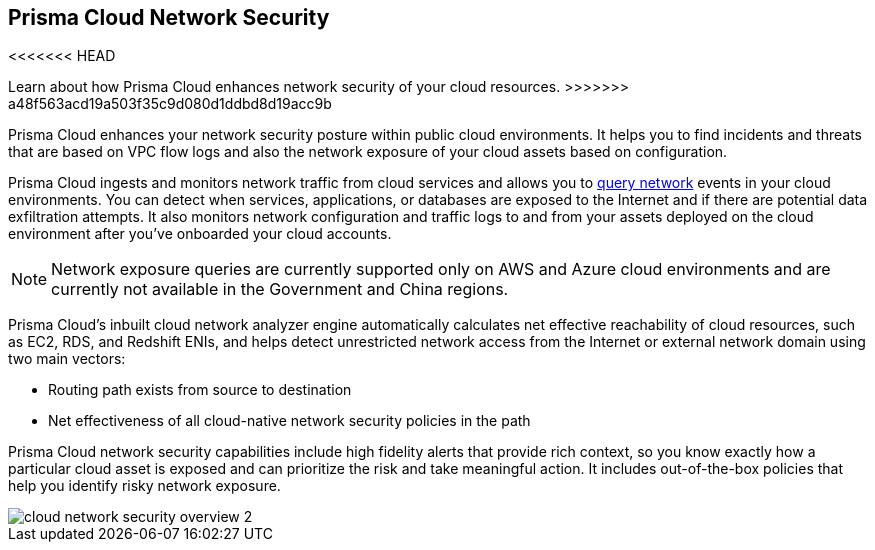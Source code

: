 [#id0c074ca8-d15b-4b37-a930-75c1b91950ab]
== Prisma Cloud Network Security

<<<<<<< HEAD
//Learn about how Prisma Cloud enhances network security of your cloud resources.
=======
Learn about how Prisma Cloud enhances network security of your cloud resources.
>>>>>>> a48f563acd19a503f35c9d080d1ddbd8d19acc9b

Prisma Cloud enhances your network security posture within public cloud environments. It helps you to find incidents and threats that are based on VPC flow logs and also the network exposure of your cloud assets based on configuration.

Prisma Cloud ingests and monitors network traffic from cloud services and allows you to https://docs.paloaltonetworks.com/prisma/prisma-cloud/prisma-cloud-rql-reference/rql-reference/network-query.html[query network] events in your cloud environments. You can detect when services, applications, or databases are exposed to the Internet and if there are potential data exfiltration attempts. It also monitors network configuration and traffic logs to and from your assets deployed on the cloud environment after you’ve onboarded your cloud accounts.

[NOTE]
====
Network exposure queries are currently supported only on AWS and Azure cloud environments and are currently not available in the Government and China regions.
====

Prisma Cloud’s inbuilt cloud network analyzer engine automatically calculates net effective reachability of cloud resources, such as EC2, RDS, and Redshift ENIs, and helps detect unrestricted network access from the Internet or external network domain using two main vectors:

* Routing path exists from source to destination
* Net effectiveness of all cloud-native network security policies in the path

Prisma Cloud network security capabilities include high fidelity alerts that provide rich context, so you know exactly how a particular cloud asset is exposed and can prioritize the risk and take meaningful action. It includes out-of-the-box policies that help you identify risky network exposure.

image::cloud-network-security-overview-2.png[scale=40]

